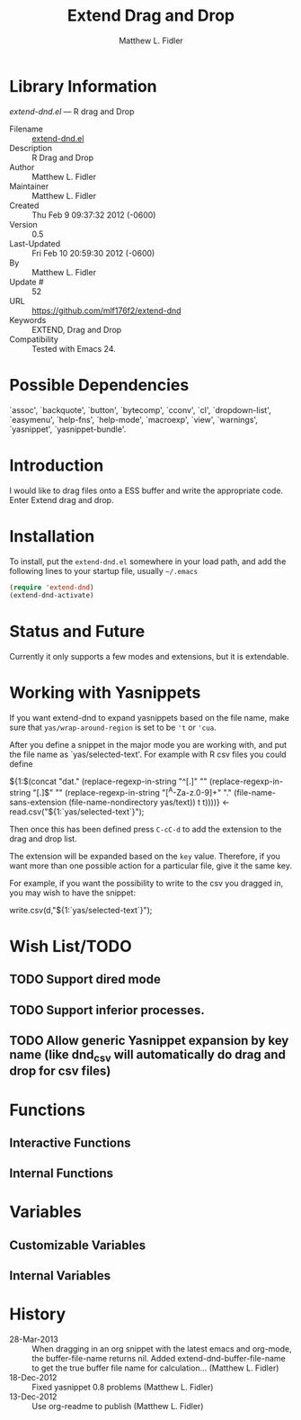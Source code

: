 #+TITLE: Extend Drag and Drop
#+AUTHOR: Matthew L. Fidler
* Library Information
 /extend-dnd.el/ --- R drag and Drop

 - Filename :: [[file:extend-dnd.el][extend-dnd.el]]
 - Description :: R Drag and Drop
 - Author :: Matthew L. Fidler
 - Maintainer :: Matthew L. Fidler
 - Created :: Thu Feb  9 09:37:32 2012 (-0600)
 - Version :: 0.5
 - Last-Updated :: Fri Feb 10 20:59:30 2012 (-0600)
 -           By :: Matthew L. Fidler
 -     Update # :: 52
 - URL :: https://github.com/mlf176f2/extend-dnd
 - Keywords :: EXTEND, Drag and Drop
 - Compatibility :: Tested with Emacs 24.

* Possible Dependencies

  `assoc', `backquote', `button', `bytecomp', `cconv', `cl',
  `dropdown-list', `easymenu', `help-fns', `help-mode',
  `macroexp', `view', `warnings', `yasnippet', `yasnippet-bundle'.

* Introduction
I would like to drag files onto a ESS buffer and write the appropriate
code.  Enter Extend drag and drop.
* Installation
To install, put the =extend-dnd.el= somewhere in your load path, and add
the following lines to your startup file, usually =~/.emacs=

#+BEGIN_SRC emacs-lisp
(require 'extend-dnd)
(extend-dnd-activate)
#+END_SRC
* Status and Future
Currently it only supports a few modes and extensions, but it is extendable.
* Working with Yasnippets
If you want extend-dnd to expand yasnippets based on the file name,
make sure that =yas/wrap-around-region= is set to be ='t= or ='cua=.

After you define a snippet in the major mode you are working with, and put
the file name as `yas/selected-text'.  For example with R csv files
you could define

#+BEGIN_SRC: snippet
# -*- mode: snippet -*-
# name: Load CSV
# key: csv
# --
${1:$(concat "dat." (replace-regexp-in-string "^[.]" "" (replace-regexp-in-string "[.]$" "" (replace-regexp-in-string "[^A-Za-z.0-9]+" "." (file-name-sans-extension (file-name-nondirectory yas/text)) t t))))} <- read.csv("${1:`yas/selected-text`}");

#+END_SRC

Then once this has been defined press =C-cC-d= to add the extension to
the drag and drop list. 

The extension will be expanded based on the =key= value.  Therefore,
if you want more than one possible action for a particular file, give
it the same key.

For example, if you want the possibility to write to the csv you
dragged in, you may wish to have the snippet:

#+BEGIN_SRC: snippet
# -*- mode: snippet -*-
# name: Write csv
# key: csv
# --
write.csv(d,"${1:`yas/selected-text`}");

#+END_SRC

* Wish List/TODO
** TODO Support dired mode
** TODO Support inferior processes.
** TODO Allow generic Yasnippet expansion by key name (like dnd_csv will automatically do drag and drop for csv files)
* Functions
** Interactive Functions

** Internal Functions
* Variables
** Customizable Variables

** Internal Variables
* History

 - 28-Mar-2013 ::  When dragging in an org snippet with the latest emacs and org-mode, the buffer-file-name returns nil. Added extend-dnd-buffer-file-name to get the true buffer file name for calculation... (Matthew L. Fidler)
 - 18-Dec-2012 ::  Fixed yasnippet 0.8 problems (Matthew L. Fidler)
 - 13-Dec-2012 ::  Use org-readme to publish  (Matthew L. Fidler)
